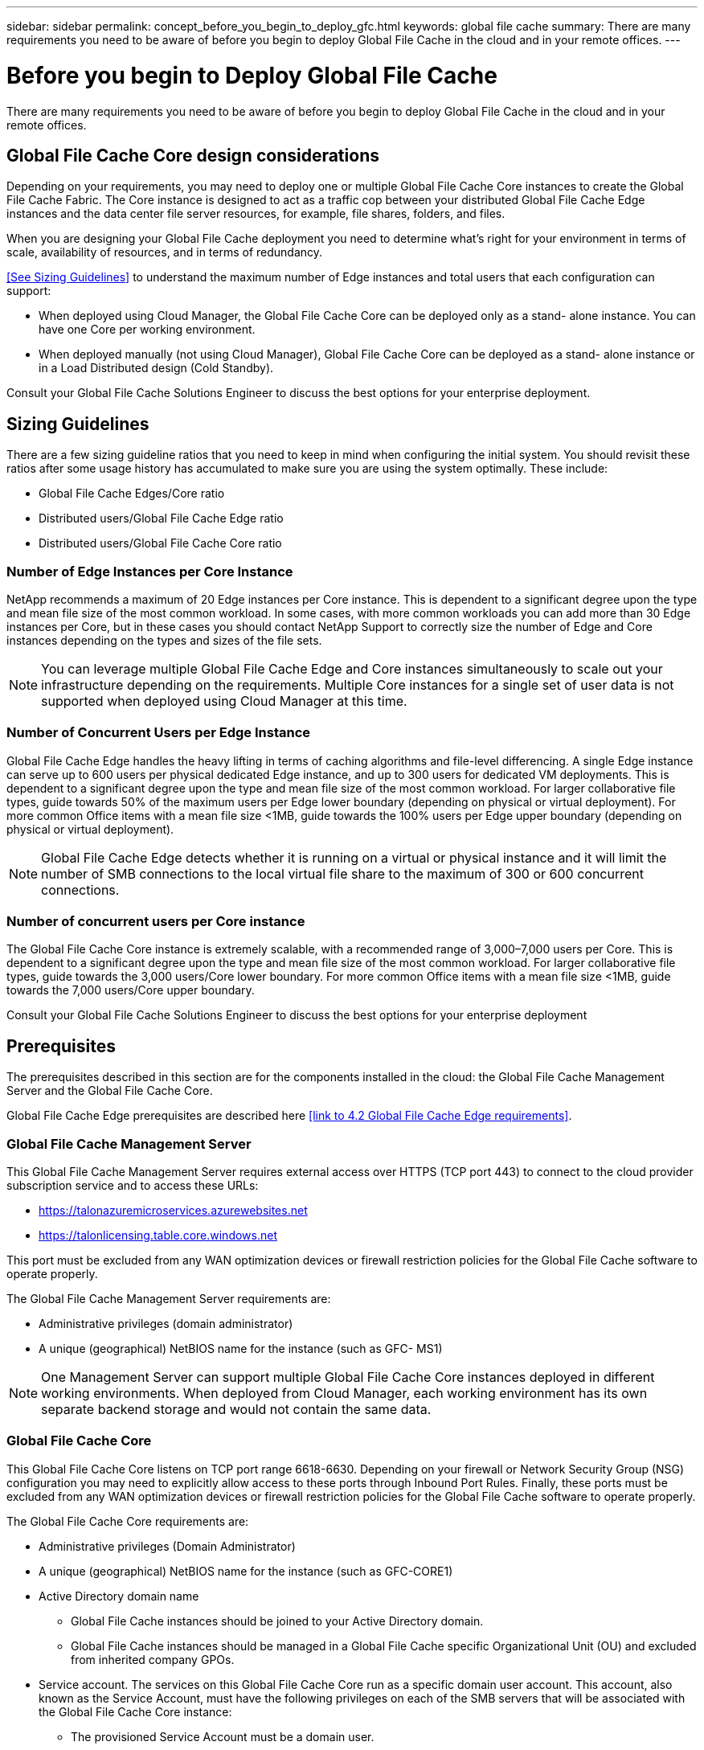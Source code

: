 ---
sidebar: sidebar
permalink: concept_before_you_begin_to_deploy_gfc.html
keywords: global file cache
summary: There are many requirements you need to be aware of before you begin to deploy Global File Cache in the cloud and in your remote offices.
---

= Before you begin to Deploy Global File Cache
:hardbreaks:
:nofooter:
:icons: font
:linkattrs:
:imagesdir: ./media/

//
// This file was created with NDAC Version 0.9 (July 10, 2020)
//
// 2020-07-29 10:32:33.351682
//

[.lead]
There are many requirements you need to be aware of before you begin to deploy Global File Cache in the cloud and in your remote offices.

== Global File Cache Core design considerations

Depending on your requirements, you may need to deploy one or multiple Global File Cache Core instances to create the Global File Cache Fabric. The Core instance is designed to act as a traffic cop between your distributed Global File Cache Edge instances and the data center file server resources, for example, file shares, folders, and files.

When you are designing your Global File Cache deployment you need to determine what’s right for your environment in terms of scale, availability of resources,  and in terms of redundancy.

<<See Sizing Guidelines>> to understand the maximum number of Edge instances and total users that each configuration can support:

* When deployed using Cloud Manager, the Global File Cache Core can be deployed only as a stand- alone instance.  You can have one Core per working environment.

* When deployed manually (not using Cloud Manager), Global File Cache Core can be deployed as a stand- alone instance or in a Load Distributed design (Cold Standby).

Consult your Global File Cache Solutions Engineer to discuss the best options for your enterprise deployment.

== Sizing Guidelines

There are a few sizing guideline ratios that you need to keep in mind when configuring the initial system. You should revisit these ratios after some usage history has accumulated to make sure you are using the system optimally. These include:

* Global File Cache Edges/Core ratio

* Distributed users/Global File Cache Edge ratio

* Distributed users/Global File Cache Core ratio

=== Number of Edge Instances per Core Instance

NetApp recommends a maximum of 20 Edge instances per Core instance. This is dependent to a significant degree upon the type and mean file size of the most common workload. In some cases,  with more common workloads you can add more than 30 Edge instances per Core, but in these cases you should contact NetApp Support to correctly size the number of Edge and Core instances depending on the types and sizes of the file sets.

[NOTE]
You can leverage multiple Global File Cache Edge and Core instances simultaneously to scale out your infrastructure depending on the requirements.  Multiple Core instances for a single set of user data is not supported when deployed using Cloud Manager at this time.

=== Number of Concurrent Users per Edge Instance

Global File Cache Edge handles the heavy lifting in terms of caching algorithms and file-level differencing. A single Edge instance can serve up to 600 users per physical dedicated Edge instance, and up to 300 users for dedicated VM deployments. This is dependent to a significant degree upon the type and mean file size of the most common workload. For larger collaborative file types, guide towards 50% of the maximum users per Edge lower boundary (depending on physical or virtual deployment). For more common Office items with a mean file size <1MB, guide towards the 100% users per Edge upper boundary (depending on physical or virtual deployment).

[NOTE]
Global File Cache Edge detects whether it is running on a virtual or physical instance and it will limit the number of SMB connections to the local virtual file share to the maximum of 300 or 600 concurrent connections.

=== Number of concurrent users per Core instance

The Global File Cache Core instance is extremely scalable, with a recommended range of 3,000–7,000 users per Core. This is dependent to a significant degree upon the type and mean file size of the most common workload. For larger collaborative file types, guide towards the 3,000 users/Core lower boundary. For more common Office items with a mean file size <1MB, guide towards the 7,000 users/Core upper boundary.

Consult your Global File Cache Solutions Engineer to discuss the best options for your enterprise deployment

== Prerequisites

The prerequisites described in this section are for the components installed in the cloud: the Global File Cache Management Server and the Global File Cache Core.

Global File Cache Edge prerequisites are described here <<link to 4.2 Global File Cache Edge requirements>>.

=== Global File Cache Management Server

This Global File Cache Management Server requires external access over HTTPS (TCP port 443) to connect to the cloud provider subscription service and to access these URLs:

*  https://talonazuremicroservices.azurewebsites.net[https://talonazuremicroservices.azurewebsites.net^]

*  https://talonlicensing.table.core.windows.net[https://talonlicensing.table.core.windows.net^]

This port must be excluded from any WAN optimization devices or firewall restriction policies for the Global File Cache software to operate properly.

The Global File Cache Management Server requirements are:

* Administrative privileges (domain administrator)

* A unique (geographical) NetBIOS name for the instance (such as GFC- MS1)

[NOTE]
One Management Server can support multiple Global File Cache Core instances deployed in different working environments. When deployed from Cloud Manager,  each working environment has its own separate backend storage and would not contain the same data.

=== Global File Cache Core

This Global File Cache Core listens on TCP port range 6618-6630. Depending on your firewall or Network Security Group (NSG) configuration you may need to explicitly allow access to these ports through Inbound Port Rules. Finally, these ports must be excluded from any WAN optimization devices or firewall restriction policies for the Global File Cache software to operate properly.

The Global File Cache Core requirements are:

* Administrative privileges (Domain Administrator)

* A unique (geographical) NetBIOS name for the instance (such as GFC-CORE1)

* Active Directory domain name

** Global File Cache instances should be joined to your Active Directory domain.

** Global File Cache instances should be managed in a Global File Cache specific Organizational Unit (OU) and excluded from inherited company GPOs.

* Service account. The services on this Global File Cache Core run as a specific domain user account. This account, also known as the Service Account, must have the following privileges on each of the SMB servers that will be associated with the Global File Cache Core instance:

** The provisioned Service Account must be a domain user.

Depending on the level of restrictions and GPOs in the network environment, this account might require domain admin privileges.

** It must have Run as a Service privileges.

** The password should be set to Never Expire.

** The account option User Must Change Password at Next Logon should be DISABLED (unchecked).

** It must be a member of the back-end file server local Backup Operators groups.

=== Storage platform (volumes)

The back-end storage platform – in this case, your deployed Cloud Volumes ONTAP instance - should present SMB file shares.  Any shares that will be exposed through Global File Cache must allow the Everyone group Full Control at the share level, while restricting permissions through NTFS permissions.

If you have not set up one or more SMB file shares on the Cloud Volumes ONTAP instance, then you need to have the following information ready so you can configure this information during installation:

* Active Directory domain name, name server IP address, Active Directory admin credentials.

* The name and size of the volume you want to create, the name of the aggregate on which the volume will be created, and the share name.

We recommend that the volume be is large enough to accommodate the total data set for the application along with the ability to scale accordingly as the data set grows. If you have multiple aggregates in the working environment, see link:task_managing_storage.html[Managing existing aggregates^] to determine which aggregate has the most available space for the new volume.

=== Networking

* Firewall: TCP ports should be allowed between Global File Cache Edge and Core instances.

* Global File Cache TCP Ports: 443 (HTTPS), 6618–6630.

* Network optimization devices (such as Riverbed Steelhead) must be configured to pass-thru Global File Cache specific ports (TCP 6618-6630).
